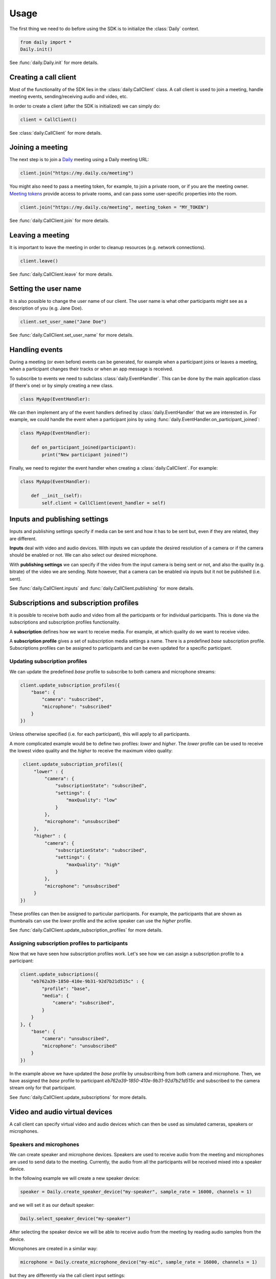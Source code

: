 Usage
====================================

The first thing we need to do before using the SDK is to initialize the
:class:`Daily` context.

.. code-block:: python

    from daily import *
    Daily.init()

See :func:`daily.Daily.init` for more details.

Creating a call client
--------------------------------------------------------

Most of the functionality of the SDK lies in the :class:`daily.CallClient`
class. A call client is used to join a meeting, handle meeting events,
sending/receiving audio and video, etc.

In order to create a client (after the SDK is initialized) we can simply do:

.. code-block:: python

    client = CallClient()

See :class:`daily.CallClient` for more details.

Joining a meeting
--------------------------------------------------------

The next step is to join a `Daily`_ meeting using a Daily meeting URL:

.. code-block:: python

    client.join("https://my.daily.co/meeting")

You might also need to pass a meeting token, for example, to join a private
room, or if you are the meeting owner. `Meeting tokens
<https://docs.daily.co/reference/rest-api/meeting-tokens>`_ provide access to
private rooms, and can pass some user-specific properties into the room.

.. code-block:: python

    client.join("https://my.daily.co/meeting", meeting_token = "MY_TOKEN")

See :func:`daily.CallClient.join` for more details.

Leaving a meeting
--------------------------------------------------------

It is important to leave the meeting in order to cleanup resources (e.g. network
connections).

.. code-block:: python

    client.leave()

See :func:`daily.CallClient.leave` for more details.

Setting the user name
--------------------------------------------------------

It is also possible to change the user name of our client. The user name is what
other participants might see as a description of you (e.g. Jane Doe).

.. code-block:: python

    client.set_user_name("Jane Doe")

See :func:`daily.CallClient.set_user_name` for more details.

Handling events
--------------------------------------------------------

During a meeting (or even before) events can be generated, for example when a
participant joins or leaves a meeting, when a participant changes their tracks
or when an app message is received.

To subscribe to events we need to subclass :class:`daily.EventHandler`. This can
be done by the main application class (if there's one) or by simply creating a
new class.

.. code-block:: python

    class MyApp(EventHandler):

We can then implement any of the event handlers defined by
:class:`daily.EventHandler` that we are interested in. For example, we could
handle the event when a participant joins by using
:func:`daily.EventHandler.on_participant_joined`:

.. code-block:: python

    class MyApp(EventHandler):

        def on_participant_joined(participant):
            print("New participant joined!")

Finally, we need to register the event handler when creating a
:class:`daily.CallClient`. For example:

.. code-block:: python

    class MyApp(EventHandler):

        def __init__(self):
            self.client = CallClient(event_handler = self)

Inputs and publishing settings
--------------------------------------------------------

Inputs and publishing settings specify if media can be sent and how it has to be
sent but, even if they are related, they are different.

**Inputs** deal with video and audio devices. With inputs we can update the
desired resolution of a camera or if the camera should be enabled or not. We can
also select our desired microphone.

With **publishing settings** we can specify if the video from the input camera
is being sent or not, and also the quality (e.g. bitrate) of the video we are
sending. Note however, that a camera can be enabled via inputs but it not be
published (i.e. sent).

See :func:`daily.CallClient.inputs` and :func:`daily.CallClient.publishing` for
more details.

Subscriptions and subscription profiles
--------------------------------------------------------

It is possible to receive both audio and video from all the participants or for
individual participants. This is done via the subscriptions and subscription
profiles functionality.

A **subscription** defines how we want to receive media. For example, at which
quality do we want to receive video.

A **subscription profile** gives a set of subscription media settings a
name. There is a predefined `base` subscription profile. Subscriptions profiles
can be assigned to participants and can be even updated for a specific
participant.

Updating subscription profiles
~~~~~~~~~~~~~~~~~~~~~~~~~~~~~~~~~~~~~~~~~~~~~~~~~~~~~~~

We can update the predefined `base` profile to subscribe to both camera and
microphone streams:

.. code-block:: python

    client.update_subscription_profiles({
        "base": {
            "camera": "subscribed",
            "microphone": "subscribed"
        }
    })

Unless otherwise specified (i.e. for each participant), this will apply to all
participants.

A more complicated example would be to define two profiles: `lower` and
`higher`.  The `lower` profile can be used to receive the lowest video quality
and the `higher` to receive the maximum video quality:

.. code-block:: python

    client.update_subscription_profiles({
        "lower" : {
            "camera": {
                "subscriptionState": "subscribed",
                "settings": {
                    "maxQuality": "low"
                }
            },
            "microphone": "unsubscribed"
        },
        "higher" : {
            "camera": {
                "subscriptionState": "subscribed",
                "settings": {
                    "maxQuality": "high"
                }
            },
            "microphone": "unsubscribed"
        }
   })

These profiles can then be assigned to particular participants. For example, the
participants that are shown as thumbnails can use the `lower` profile and the
active speaker can use the `higher` profile.

See :func:`daily.CallClient.update_subscription_profiles` for more details.

Assigning subscription profiles to participants
~~~~~~~~~~~~~~~~~~~~~~~~~~~~~~~~~~~~~~~~~~~~~~~~~~~~~~~

Now that we have seen how subscription profiles work. Let's see how we can
assign a subscription profile to a participant:

.. code-block:: python

    client.update_subscriptions({
        "eb762a39-1850-410e-9b31-92d7b21d515c" : {
            "profile": "base",
            "media": {
                "camera": "subscribed",
            }
        }
    }, {
        "base": {
            "camera": "unsubscribed",
            "microphone": "unsubscribed"
        }
    })

In the example above we have updated the `base` profile by unsubscribing from
both camera and microphone. Then, we have assigned the `base` profile to
participant `eb762a39-1850-410e-9b31-92d7b21d515c` and subscribed to the camera
stream only for that participant.

See :func:`daily.CallClient.update_subscriptions` for more details.

Video and audio virtual devices
--------------------------------------------------------

A call client can specify virtual video and audio devices which can then be used
as simulated cameras, speakers or microphones.

Speakers and microphones
~~~~~~~~~~~~~~~~~~~~~~~~~~~~~~~~~~~~~~~~~~~~~~~~~~~~~~~

We can create speaker and microphone devices. Speakers are used to receive audio
from the meeting and microphones are used to send data to the
meeting. Currently, the audio from all the participants will be received mixed
into a speaker device.

In the following example we will create a new speaker device:

.. code-block:: python

    speaker = Daily.create_speaker_device("my-speaker", sample_rate = 16000, channels = 1)

and we will set it as our default speaker:

.. code-block:: python

    Daily.select_speaker_device("my-speaker")

After selecting the speaker device we will be able to receive audio from the
meeting by reading audio samples from the device.

Microphones are created in a similar way:

.. code-block:: python

    microphone = Daily.create_microphone_device("my-mic", sample_rate = 16000, channels = 1)

but they are differently via the call client input settings:

.. code-block:: python

    client.update_inputs({
        "microphone": {
            "isEnabled": True,
            "settings": {
                "deviceId": "my-mic"
            }
        }
    })

Once a microphone has been selected as an audio input (and we have joined a
meeting) we can send audio by writing audio samples to it. Those audio samples
will be sent as the call client participant audio.

See :func:`daily.Daily.create_speaker_device`,
:func:`daily.Daily.create_microphone_device`,
:func:`daily.Daily.select_speaker_device` and
:func:`daily.CallClient.update_inputs` for more details.

Multiple microphone devices
~~~~~~~~~~~~~~~~~~~~~~~~~~~~~~~~~~~~~~~~~~~~~~~~~~~~~~~

Multiple microphones can be created, but only one can be active at the same
time. With a single call client this is easy to achieve, since we can simply set
it as the call client audio input as we saw before:

.. code-block:: python

    client.update_inputs({
        "microphone": {
            "isEnabled": True,
            "settings": {
                "deviceId": "my-mic"
            }
        }
    })

However, if multiple microphones are created and different call clients select
different microphones (all in the same application), we will certainly get
undesired behavior.

Sending and receiving raw media
--------------------------------------------------------

It is possible to receive video from a participant or send audio to the
meeting. In the following sections we will see how we can send and receive raw
media.

Receiving video from a participant
~~~~~~~~~~~~~~~~~~~~~~~~~~~~~~~~~~~~~~~~~~~~~~~~~~~~~~~

Once we have created a call client we can register a callback to be called each
time a video frame is received from a specific participant.

.. code-block:: python

    client.set_video_renderer(PARTICIPANT_ID, on_video_frame)

where `on_video_frame` must be a function or a class method such as:

.. code-block:: python

    def on_video_frame(participant_id, video_frame):
        print(f"NEW FRAME FROM {participant_id}")

and where `video_frame` is a :class:`daily.VideoFrame`.

See :func:`daily.CallClient.set_video_renderer` for more details.

Receiving audio from a meeting
~~~~~~~~~~~~~~~~~~~~~~~~~~~~~~~~~~~~~~~~~~~~~~~~~~~~~~~

Audio works a little bit differently than video. It is not possible to receive
audio for a single participant; instead, all the audio of the meeting will be
received.

In order to receive audio from the meeting, we need to create a speaker
device. To create a virtual speaker device, we need to initialize the SDK as
follows:

.. code-block:: python

    Daily.init(virtual_devices = True)

Then, we can create the device:

.. code-block:: python

    speaker = Daily.create_speaker_device("my-speaker", sample_rate = 16000, channels = 1)

and we need to select it before using it:

.. code-block:: python

    Daily.select_speaker_device("my-speaker")

Finally, after having joined a meeting, we can read samples from the speaker
(e.g. every 10ms):

.. code-block:: python

    while True:
        buffer = speaker.read_samples(160)
        time.sleep(0.01)

The audio format is 16-bit linear PCM.

See :func:`daily.VirtualSpeakerDevice.read_samples` for more details.

Sending audio to a meeting
~~~~~~~~~~~~~~~~~~~~~~~~~~~~~~~~~~~~~~~~~~~~~~~~~~~~~~~

To send audio into a meeting we need to create a microphone device and
initialize the SDK as before:

.. code-block:: python

    Daily.init(virtual_devices = True)

Then, create the microphone device:

.. code-block:: python

    microphone = Daily.create_microphone_device("my-mic", sample_rate = 16000, channels = 1)

The next step is to tell our client that we will be using our new microphone
device as the audio input:

.. code-block:: python

    client.update_inputs({
        "camera": False,
        "microphone": {
            "isEnabled": True,
            "settings": {
                "deviceId": "my-mic"
            }
        }
    })

Finally, after joining a meeting, we can write samples to the microphone device:

.. code-block:: python

    microphone.write_samples(samples)

The audio format is 16-bit linear PCM.

See :func:`daily.VirtualMicrophoneDevice.write_samples` for more details.

.. _Daily: https://daily.co

